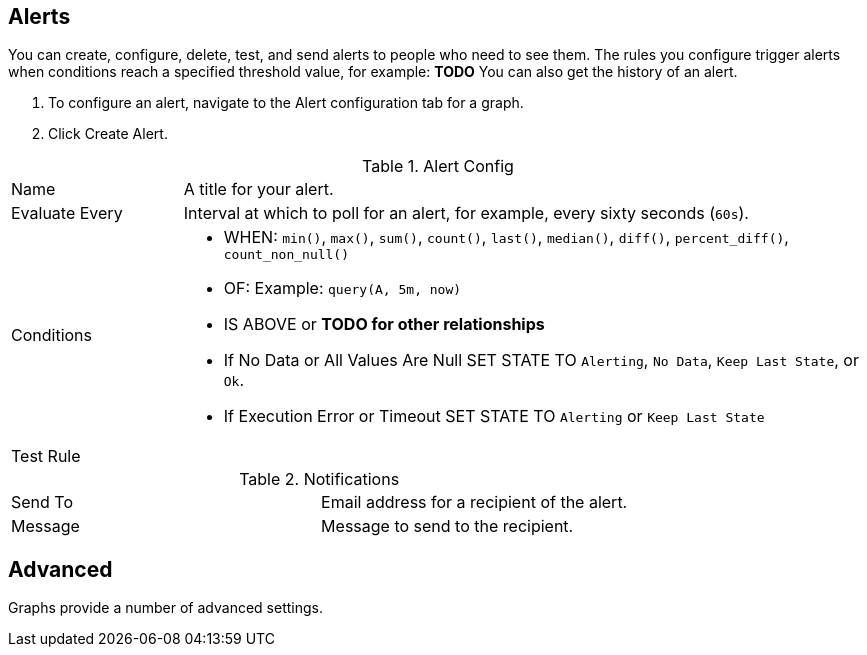 //INCLUDED IN GRAPH CONFIG FILE
[[alerts_config]]
== Alerts

You can create, configure, delete, test, and send alerts to people who need to see them. The rules you configure trigger alerts when conditions reach a specified threshold value, for example: *TODO*  You can also get the history of an alert.

. To configure an alert, navigate to the Alert configuration tab for a graph.
. Click Create Alert.

.Alert Config
[cols="1,4"]
|===

| Name | A title for your alert.
| Evaluate Every | Interval at which to poll for an alert, for example, every sixty seconds (`60s`).
| Conditions a|
* WHEN: `min()`, `max()`, `sum()`, `count()`, `last()`, `median()`, `diff()`, `percent_diff()`, `count_non_null()`
* OF: Example: `query(A, 5m, now)`
* IS ABOVE or *TODO for other relationships*
* If No Data or All Values Are Null SET STATE TO `Alerting`, `No Data`, `Keep Last State`, or `Ok`.
* If Execution Error or Timeout SET STATE TO `Alerting` or `Keep Last State`
| Test Rule |
|===


.Notifications
|===
| Send To | Email address for a recipient of the alert.
| Message | Message to send to the recipient.
|===

== Advanced

Graphs provide a number of advanced settings.

//.Link Configuration
// TODO: NEED CONFIG
//image::graph-advanced-link.png[Advanced Graph Settings: Link]
